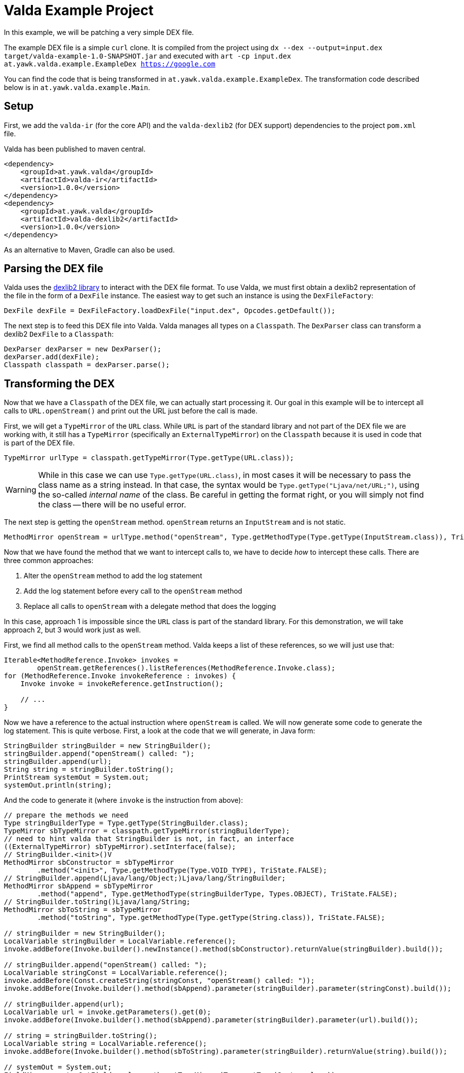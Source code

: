 = Valda Example Project

In this example, we will be patching a very simple DEX file.

The example DEX file is a simple `curl` clone. It is compiled from the project using `dx --dex --output=input.dex target/valda-example-1.0-SNAPSHOT.jar` and executed with `art -cp input.dex at.yawk.valda.example.ExampleDex https://google.com`

You can find the code that is being transformed in `at.yawk.valda.example.ExampleDex`. The transformation code described below is in `at.yawk.valda.example.Main`.

== Setup

First, we add the `valda-ir` (for the core API) and the `valda-dexlib2` (for DEX support) dependencies to the project `pom.xml` file.

Valda has been published to maven central.

[source,xml]
----
<dependency>
    <groupId>at.yawk.valda</groupId>
    <artifactId>valda-ir</artifactId>
    <version>1.0.0</version>
</dependency>
<dependency>
    <groupId>at.yawk.valda</groupId>
    <artifactId>valda-dexlib2</artifactId>
    <version>1.0.0</version>
</dependency>
----

As an alternative to Maven, Gradle can also be used.

== Parsing the DEX file

Valda uses the link:https://github.com/JesusFreke/smali/tree/master/dexlib2[dexlib2 library] to interact with the DEX file format. To use Valda, we must first obtain a dexlib2 representation of the file in the form of a `DexFile` instance. The easiest way to get such an instance is using the `DexFileFactory`:

[source,java]
----
DexFile dexFile = DexFileFactory.loadDexFile("input.dex", Opcodes.getDefault());
----

The next step is to feed this DEX file into Valda. Valda manages all types on a `Classpath`. The `DexParser` class can transform a dexlib2 `DexFile` to a `Classpath`:

[source,java]
----
DexParser dexParser = new DexParser();
dexParser.add(dexFile);
Classpath classpath = dexParser.parse();
----

== Transforming the DEX

Now that we have a `Classpath` of the DEX file, we can actually start processing it. Our goal in this example will be to intercept all calls to `URL.openStream()` and print out the URL just before the call is made.

First, we will get a `TypeMirror` of the `URL` class. While `URL` is part of the standard library and not part of the DEX file we are working with, it still has a `TypeMirror` (specifically an `ExternalTypeMirror`) on the `Classpath` because it is used in code that is part of the DEX file.

[source,java]
----
TypeMirror urlType = classpath.getTypeMirror(Type.getType(URL.class));
----

[WARNING]
While in this case we can use `Type.getType(URL.class)`, in most cases it will be necessary to pass the class name as a string instead. In that case, the syntax would be `Type.getType("Ljava/net/URL;")`, using the so-called _internal name_ of the class. Be careful in getting the format right, or you will simply not find the class -- there will be no useful error.

The next step is getting the `openStream` method. `openStream` returns an `InputStream` and is not static.

[source,java]
----
MethodMirror openStream = urlType.method("openStream", Type.getMethodType(Type.getType(InputStream.class)), TriState.FALSE);
----

Now that we have found the method that we want to intercept calls to, we have to decide _how_ to intercept these calls. There are three common approaches:

1. Alter the `openStream` method to add the log statement
2. Add the log statement before every call to the `openStream` method
3. Replace all calls to `openStream` with a delegate method that does the logging

In this case, approach 1 is impossible since the `URL` class is part of the standard library. For this demonstration, we will take approach 2, but 3 would work just as well.

First, we find all method calls to the `openStream` method. Valda keeps a list of these references, so we will just use that:

[source,java]
----
Iterable<MethodReference.Invoke> invokes =
        openStream.getReferences().listReferences(MethodReference.Invoke.class);
for (MethodReference.Invoke invokeReference : invokes) {
    Invoke invoke = invokeReference.getInstruction();

    // ...
}
----

Now we have a reference to the actual instruction where `openStream` is called. We will now generate some code to generate the log statement. This is quite verbose. First, a look at the code that we will generate, in Java form:

[source,java]
----
StringBuilder stringBuilder = new StringBuilder();
stringBuilder.append("openStream() called: ");
stringBuilder.append(url);
String string = stringBuilder.toString();
PrintStream systemOut = System.out;
systemOut.println(string);
----

And the code to generate it (where `invoke` is the instruction from above):

[source,java]
----
// prepare the methods we need
Type stringBuilderType = Type.getType(StringBuilder.class);
TypeMirror sbTypeMirror = classpath.getTypeMirror(stringBuilderType);
// need to hint valda that StringBuilder is not, in fact, an interface
((ExternalTypeMirror) sbTypeMirror).setInterface(false);
// StringBuilder.<init>()V
MethodMirror sbConstructor = sbTypeMirror
        .method("<init>", Type.getMethodType(Type.VOID_TYPE), TriState.FALSE);
// StringBuilder.append(Ljava/lang/Object;)Ljava/lang/StringBuilder;
MethodMirror sbAppend = sbTypeMirror
        .method("append", Type.getMethodType(stringBuilderType, Types.OBJECT), TriState.FALSE);
// StringBuilder.toString()Ljava/lang/String;
MethodMirror sbToString = sbTypeMirror
        .method("toString", Type.getMethodType(Type.getType(String.class)), TriState.FALSE);

// stringBuilder = new StringBuilder();
LocalVariable stringBuilder = LocalVariable.reference();
invoke.addBefore(Invoke.builder().newInstance().method(sbConstructor).returnValue(stringBuilder).build());

// stringBuilder.append("openStream() called: ");
LocalVariable stringConst = LocalVariable.reference();
invoke.addBefore(Const.createString(stringConst, "openStream() called: "));
invoke.addBefore(Invoke.builder().method(sbAppend).parameter(stringBuilder).parameter(stringConst).build());

// stringBuilder.append(url);
LocalVariable url = invoke.getParameters().get(0);
invoke.addBefore(Invoke.builder().method(sbAppend).parameter(stringBuilder).parameter(url).build());

// string = stringBuilder.toString();
LocalVariable string = LocalVariable.reference();
invoke.addBefore(Invoke.builder().method(sbToString).parameter(stringBuilder).returnValue(string).build());

// systemOut = System.out;
FieldMirror systemOutField = classpath.getTypeMirror(Type.getType(System.class))
        .field("out", Type.getType(PrintStream.class), TriState.TRUE);
LocalVariable systemOut = LocalVariable.reference();
invoke.addBefore(LoadStore.load().field(systemOutField).value(systemOut).build());

// systemOut.println(string);
MethodMirror println = classpath.getTypeMirror(Type.getType(PrintStream.class))
        .method("println", Type.getMethodType(Type.VOID_TYPE, Type.getType(String.class)), TriState.FALSE);
invoke.addBefore(Invoke.builder().method(println).parameter(systemOut).parameter(string).build());
----

Generating bytecode can become quite involved. For more complex tasks, using `valda-kotlin` is recommended.

== Writing back the DEX

Now that the transformation is complete, we can write back the DEX file to the file system. First, we need to transform the Valda `Classpath` back to a dexlib2 `DexFile`:

[source,java]
----
DexFile outputFile = new DexCompiler().compile(classpath);
----

And finally, we use dexlib2 to write the DEX again.

[source,java]
----
DexFileFactory.writeDexFile("output.dex", outputFile);
----

If we now run `art -cp output.dex at.yawk.valda.example.ExampleDex https://google.com`, we will now see a line `openStream() called: https://google.com`.